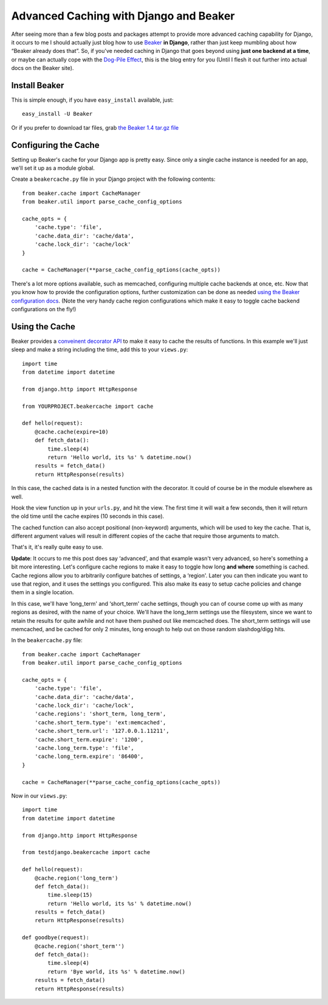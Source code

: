 Advanced Caching with Django and Beaker
=======================================

After seeing more than a few blog posts and packages attempt to provide
more advanced caching capability for Django, it occurs to me I should
actually just blog how to use `Beaker <http://beaker.groovie.org/>`_
**in Django**, rather than just keep mumbling about how “Beaker already
does that”. So, if you've needed caching in Django that goes beyond
using **just one backend at a time**, or maybe can actually cope with
the `Dog-Pile
Effect <http://hype-free.blogspot.com/2008/05/avoiding-dogpile-effect.html>`_,
this is the blog entry for you (Until I flesh it out further into actual
docs on the Beaker site).

Install Beaker
--------------

This is simple enough, if you have ``easy_install`` available, just:

::

     easy_install -U Beaker

Or if you prefer to download tar files, grab `the Beaker 1.4 tar.gz
file <http://pypi.python.org/packages/source/B/Beaker/Beaker-1.4.tar.gz#md5=7d9992f193db1e2f658905e6234d6bc5>`_

Configuring the Cache
---------------------

Setting up Beaker's cache for your Django app is pretty easy. Since only
a single cache instance is needed for an app, we'll set it up as a
module global.

Create a ``beakercache.py`` file in your Django project with the
following contents:

::

     from beaker.cache import CacheManager
     from beaker.util import parse_cache_config_options

     cache_opts = {
         'cache.type': 'file',
         'cache.data_dir': 'cache/data',
         'cache.lock_dir': 'cache/lock'
     }

     cache = CacheManager(**parse_cache_config_options(cache_opts))

There's a lot more options available, such as memcached, configuring
multiple cache backends at once, etc. Now that you know how to provide
the configuration options, further customization can be done as needed
`using the Beaker configuration
docs <http://beaker.groovie.org/configuration.html>`_. (Note the very
handy cache region configurations which make it easy to toggle cache
backend configurations on the fly!)

Using the Cache
---------------

Beaker provides a `conveinent decorator
API <http://beaker.groovie.org/caching.html#decorator-api>`_ to make it
easy to cache the results of functions. In this example we'll just sleep
and make a string including the time, add this to your ``views.py``:

::

     import time
     from datetime import datetime

     from django.http import HttpResponse

     from YOURPROJECT.beakercache import cache

     def hello(request):
         @cache.cache(expire=10)
         def fetch_data():
             time.sleep(4)
             return 'Hello world, its %s' % datetime.now()
         results = fetch_data()
         return HttpResponse(results)

In this case, the cached data is in a nested function with the
decorator. It could of course be in the module elsewhere as well.

Hook the view function up in your ``urls.py``, and hit the view. The
first time it will wait a few seconds, then it will return the old time
until the cache expires (10 seconds in this case).

The cached function can also accept positional (non-keyword) arguments,
which will be used to key the cache. That is, different argument values
will result in different copies of the cache that require those
arguments to match.

That's it, it's really quite easy to use.

**Update**: It occurs to me this post does say ‘advanced', and that
example wasn't very advanced, so here's something a bit more
interesting. Let's configure cache regions to make it easy to toggle how
long **and where** something is cached. Cache regions allow you to
arbitrarily configure batches of settings, a ‘region'. Later you can
then indicate you want to use that region, and it uses the settings you
configured. This also make its easy to setup cache policies and change
them in a single location.

In this case, we'll have ‘long\_term' and ‘short\_term' cache settings,
though you can of course come up with as many regions as desired, with
the name of your choice. We'll have the long\_term settings use the
filesystem, since we want to retain the results for quite awhile and not
have them pushed out like memcached does. The short\_term settings will
use memcached, and be cached for only 2 minutes, long enough to help out
on those random slashdog/digg hits.

In the ``beakercache.py`` file:

::

     from beaker.cache import CacheManager
     from beaker.util import parse_cache_config_options

     cache_opts = {
         'cache.type': 'file',
         'cache.data_dir': 'cache/data',
         'cache.lock_dir': 'cache/lock',
         'cache.regions': 'short_term, long_term',
         'cache.short_term.type': 'ext:memcached',
         'cache.short_term.url': '127.0.0.1.11211',
         'cache.short_term.expire': '1200',
         'cache.long_term.type': 'file',
         'cache.long_term.expire': '86400',
     }

     cache = CacheManager(**parse_cache_config_options(cache_opts))

Now in our ``views.py``:

::

     import time
     from datetime import datetime

     from django.http import HttpResponse

     from testdjango.beakercache import cache

     def hello(request):
         @cache.region('long_term')
         def fetch_data():
             time.sleep(15)
             return 'Hello world, its %s' % datetime.now()
         results = fetch_data()
         return HttpResponse(results)

     def goodbye(request):
         @cache.region('short_term'')
         def fetch_data():
             time.sleep(4)
             return 'Bye world, its %s' % datetime.now()
         results = fetch_data()
         return HttpResponse(results)     



.. author:: default
.. categories:: Code, Python
.. comments::
   :url: http://be.groovie.org/post/296328691/advanced-caching-with-django-and-beaker